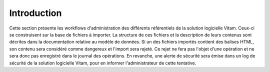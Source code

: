 Introduction
############

Cette section présente les workflows d'administration des différents référentiels de la solution logicielle Vitam. Ceux-ci se construisent sur la base de fichiers à importer. La structure de ces fichiers et la description de leurs contenus sont décrites dans la documentation relative au modèle de données.
Si un des fichiers importés contient des balises HTML, son contenu sera considéré comme dangereux et l'import sera rejeté. Ce rejet ne fera pas l'objet d'une opération et ne sera donc pas enregistré dans le journal des opérations. En revanche, une alerte de sécurité sera émise dans un log de sécurité de la solution logicielle Vitam, pour en informer l'administrateur de cette tentative.
